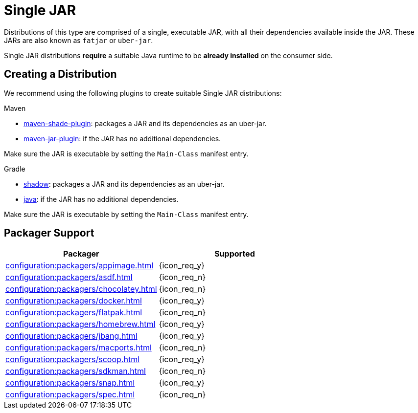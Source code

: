 = Single JAR

Distributions of this type are comprised of a single, executable JAR, with all their dependencies available inside
the JAR. These JARs are also known as `fatjar` or `uber-jar`.

Single JAR distributions *require* a suitable Java runtime to be *already installed* on the consumer side.

== Creating a Distribution

We recommend using the following plugins to create suitable Single JAR distributions:

.Maven

 * link:https://maven.apache.org/plugins/maven-shade-plugin/[maven-shade-plugin]: packages a JAR and its dependencies as
 an uber-jar.
 * link:https://maven.apache.org/plugins/maven-jar-plugin/[maven-jar-plugin]: if the JAR has no additional dependencies.

Make sure the JAR is executable by setting the `Main-Class` manifest entry.

.Gradle

 * link:https://imperceptiblethoughts.com/shadow/introduction/[shadow]: packages a JAR and its dependencies as
 an uber-jar.
 * link:https://docs.gradle.org/current/userguide/java_plugin.html[java]: if the JAR has no additional dependencies.

Make sure the JAR is executable by setting the `Main-Class` manifest entry.

== Packager Support

[%header, cols="<,^"]
|===
| Packager                                       | Supported
| xref:configuration:packagers/appimage.adoc[]   | {icon_req_y}
| xref:configuration:packagers/asdf.adoc[]       | {icon_req_n}
| xref:configuration:packagers/chocolatey.adoc[] | {icon_req_n}
| xref:configuration:packagers/docker.adoc[]     | {icon_req_y}
| xref:configuration:packagers/flatpak.adoc[]    | {icon_req_n}
| xref:configuration:packagers/homebrew.adoc[]   | {icon_req_y}
| xref:configuration:packagers/jbang.adoc[]      | {icon_req_y}
| xref:configuration:packagers/macports.adoc[]   | {icon_req_n}
| xref:configuration:packagers/scoop.adoc[]      | {icon_req_y}
| xref:configuration:packagers/sdkman.adoc[]     | {icon_req_n}
| xref:configuration:packagers/snap.adoc[]       | {icon_req_y}
| xref:configuration:packagers/spec.adoc[]       | {icon_req_n}
|===



